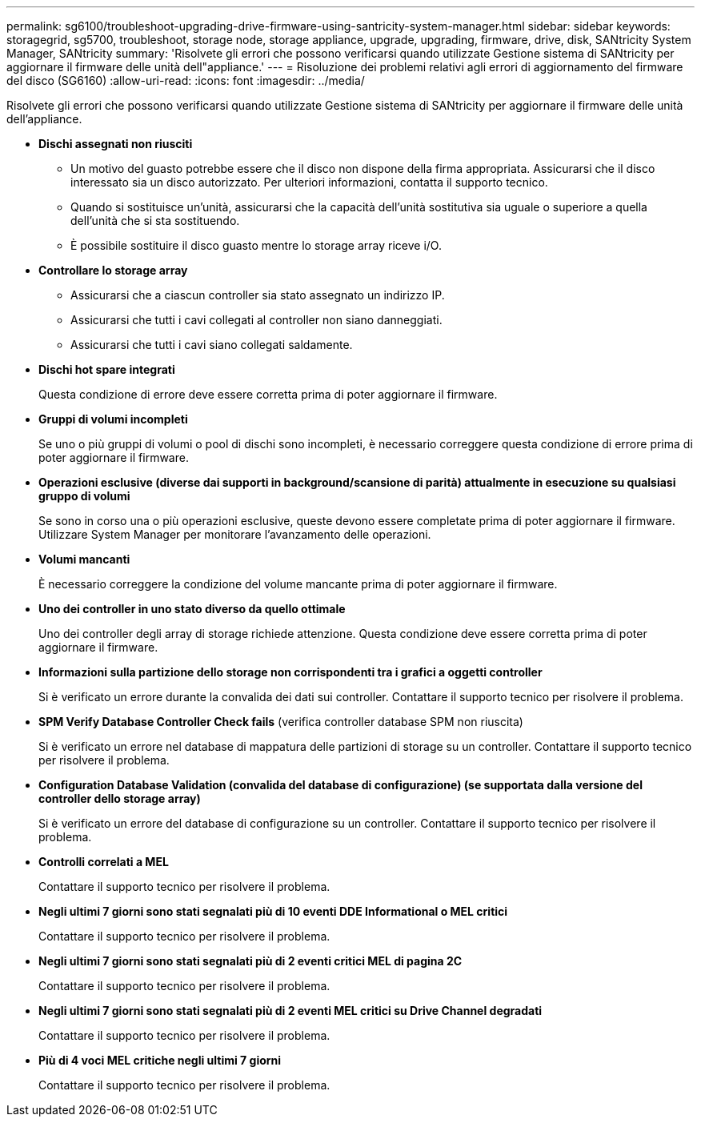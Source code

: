 ---
permalink: sg6100/troubleshoot-upgrading-drive-firmware-using-santricity-system-manager.html 
sidebar: sidebar 
keywords: storagegrid, sg5700, troubleshoot, storage node, storage appliance, upgrade, upgrading, firmware, drive, disk, SANtricity System Manager, SANtricity 
summary: 'Risolvete gli errori che possono verificarsi quando utilizzate Gestione sistema di SANtricity per aggiornare il firmware delle unità dell"appliance.' 
---
= Risoluzione dei problemi relativi agli errori di aggiornamento del firmware del disco (SG6160)
:allow-uri-read: 
:icons: font
:imagesdir: ../media/


[role="lead"]
Risolvete gli errori che possono verificarsi quando utilizzate Gestione sistema di SANtricity per aggiornare il firmware delle unità dell'appliance.

* *Dischi assegnati non riusciti*
+
** Un motivo del guasto potrebbe essere che il disco non dispone della firma appropriata. Assicurarsi che il disco interessato sia un disco autorizzato. Per ulteriori informazioni, contatta il supporto tecnico.
** Quando si sostituisce un'unità, assicurarsi che la capacità dell'unità sostitutiva sia uguale o superiore a quella dell'unità che si sta sostituendo.
** È possibile sostituire il disco guasto mentre lo storage array riceve i/O.


* *Controllare lo storage array*
+
** Assicurarsi che a ciascun controller sia stato assegnato un indirizzo IP.
** Assicurarsi che tutti i cavi collegati al controller non siano danneggiati.
** Assicurarsi che tutti i cavi siano collegati saldamente.


* *Dischi hot spare integrati*
+
Questa condizione di errore deve essere corretta prima di poter aggiornare il firmware.

* *Gruppi di volumi incompleti*
+
Se uno o più gruppi di volumi o pool di dischi sono incompleti, è necessario correggere questa condizione di errore prima di poter aggiornare il firmware.

* *Operazioni esclusive (diverse dai supporti in background/scansione di parità) attualmente in esecuzione su qualsiasi gruppo di volumi*
+
Se sono in corso una o più operazioni esclusive, queste devono essere completate prima di poter aggiornare il firmware. Utilizzare System Manager per monitorare l'avanzamento delle operazioni.

* *Volumi mancanti*
+
È necessario correggere la condizione del volume mancante prima di poter aggiornare il firmware.

* *Uno dei controller in uno stato diverso da quello ottimale*
+
Uno dei controller degli array di storage richiede attenzione. Questa condizione deve essere corretta prima di poter aggiornare il firmware.

* *Informazioni sulla partizione dello storage non corrispondenti tra i grafici a oggetti controller*
+
Si è verificato un errore durante la convalida dei dati sui controller. Contattare il supporto tecnico per risolvere il problema.

* *SPM Verify Database Controller Check fails* (verifica controller database SPM non riuscita)
+
Si è verificato un errore nel database di mappatura delle partizioni di storage su un controller. Contattare il supporto tecnico per risolvere il problema.

* *Configuration Database Validation (convalida del database di configurazione) (se supportata dalla versione del controller dello storage array)*
+
Si è verificato un errore del database di configurazione su un controller. Contattare il supporto tecnico per risolvere il problema.

* *Controlli correlati a MEL*
+
Contattare il supporto tecnico per risolvere il problema.

* *Negli ultimi 7 giorni sono stati segnalati più di 10 eventi DDE Informational o MEL critici*
+
Contattare il supporto tecnico per risolvere il problema.

* *Negli ultimi 7 giorni sono stati segnalati più di 2 eventi critici MEL di pagina 2C*
+
Contattare il supporto tecnico per risolvere il problema.

* *Negli ultimi 7 giorni sono stati segnalati più di 2 eventi MEL critici su Drive Channel degradati*
+
Contattare il supporto tecnico per risolvere il problema.

* *Più di 4 voci MEL critiche negli ultimi 7 giorni*
+
Contattare il supporto tecnico per risolvere il problema.


